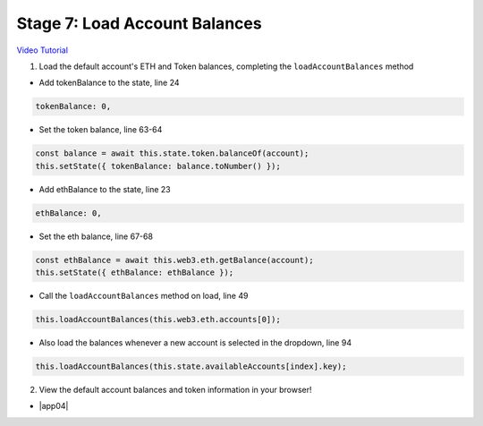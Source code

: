 Stage 7: Load Account Balances
==============================

`Video Tutorial <https://drive.google.com/open?id=1FH7__0b1pwuLT32Ay9efkKV81KPmHEeu>`_

1. Load the default account's ETH and Token balances, completing the ``loadAccountBalances`` method

- Add tokenBalance to the state, line 24

.. code-block:: javascript

  tokenBalance: 0,

- Set the token balance, line 63-64

.. code-block:: javascript

  const balance = await this.state.token.balanceOf(account);
  this.setState({ tokenBalance: balance.toNumber() });

- Add ethBalance to the state, line 23

.. code-block:: javascript

  ethBalance: 0,

- Set the eth balance, line 67-68

.. code-block:: javascript

  const ethBalance = await this.web3.eth.getBalance(account);
  this.setState({ ethBalance: ethBalance });

- Call the ``loadAccountBalances`` method on load, line 49

.. code-block:: javascript

  this.loadAccountBalances(this.web3.eth.accounts[0]);

- Also load the balances whenever a new account is selected in the dropdown, line 94

.. code-block:: javascript

  this.loadAccountBalances(this.state.availableAccounts[index].key);

2. View the default account balances and token information in your browser!

- |app04|

  .. |app04| raw:: html

    <a href="https://github.com/Blockchain-Learning-Group/course-resources/blob/master/wallet-template/dev-stages/App.4.js" target="_blank">Complete App.js solution may be found here</a>